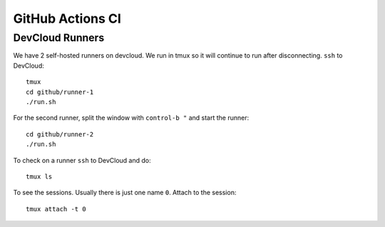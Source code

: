.. SPDX-FileCopyrightText: Intel Corporation
..
.. SPDX-License-Identifier: BSD-3-Clause

===================
 GitHub Actions CI
===================

DevCloud Runners
================

We have 2 self-hosted runners on devcloud. We run in tmux so it will
continue to run after disconnecting. ``ssh`` to DevCloud::

  tmux
  cd github/runner-1
  ./run.sh

For the second runner, split the window with ``control-b "`` and start
the runner::

  cd github/runner-2
  ./run.sh

To check on a runner ``ssh`` to DevCloud and do::

  tmux ls

To see the sessions. Usually there is just one name ``0``. Attach to
the session::

  tmux attach -t 0
